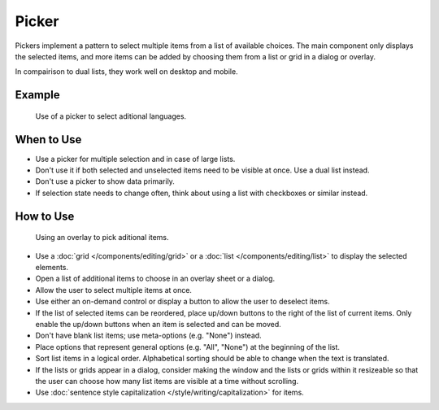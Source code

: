 Picker
======


Pickers implement a pattern to select multiple items from a list of available 
choices. The main component only displays the selected items, and more items 
can be added by choosing them from a list or grid in a dialog or overlay.

In compairison to dual lists, they work well on desktop and mobile.


Example
-------

.. figure:: /img/LanguagePicker.png
   :alt: Picker in Language KCM
   :scale: 60%
   
   Use of a picker to select aditional languages.

When to Use
-----------

-  Use a picker for multiple selection and in case of large lists.
-  Don't use it if both selected and unselected items need to be visible at 
   once. Use a dual list instead.
-  Don't use a picker to show data primarily.
-  If selection state needs to change often, think about using a list with 
   checkboxes or similar instead.

How to Use
----------

.. figure:: /img/PickerOverlay.png
   :alt: Using an overlay
   :scale: 60%
   
   Using an overlay to pick aditional items.
   
-  Use a :doc:`grid </components/editing/grid>` or a 
   :doc:`list </components/editing/list>` to display the selected elements.
-  Open a list of additional items to choose in an overlay sheet or a dialog.
-  Allow the user to select multiple items at once.
-  Use either an on-demand control or display a button to allow the user
   to deselect items.
-  If the list of selected items can be reordered, place up/down buttons
   to the right of the list of current items. Only enable the up/down
   buttons when an item is selected and can be moved.
-  Don't have blank list items; use meta-options (e.g. "None") instead.
-  Place options that represent general options (e.g. "All", "None") at the
   beginning of the list.
-  Sort list items in a logical order. Alphabetical sorting should be able
   to change when the text is translated.
-  If the lists or grids appear in a dialog, consider making the window and
   the lists or grids within it resizeable so that the user can choose how 
   many list items are visible at a time without scrolling.
-  Use :doc:`sentence style capitalization </style/writing/capitalization>`
   for items.
